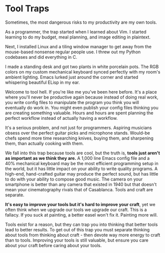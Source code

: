 #+begin_export markdown
export const metadata = {
title: "Tool Traps"
}
#+end_export

* Tool Traps

Sometimes, the most dangerous risks to my productivity are my own tools.

As a programmer, the trap started when I learned about Vim.
I started learning to do my budget, meal planning, and image editing in plaintext.

Next, I installed Linux and a tiling window manager to get away from the mouse-based nonsense regular people use.
I threw out my Python codebases and did everything in C.

I made a standing desk and got two plants in white porcelain pots.
The RGB colors on my custom mechanical keyboard synced perfectly with my room's ambient lighting.
Emacs lurked just around the corner and started whispering beautiful ELisp in my ear.

Welcome to tool hell.
If you're like me you've been here before.
It's a place where you'll never be productive again because instead of doing real work, you write config files to manipulate the program you think you will eventually do work in.
You might even publish your config files thinking you are creating something valuable.
Hours and hours are spent planning the perfect workflow instead of actually having a workflow.

It's a serious problem, and not just for programmers.
Aspiring musicians obsess over the perfect guitar picks and microphone stands.
Would-be chefs spend more time researching knives, buying them, and sharpening them, than actually cooking with them.

We fall into this trap because tools are cool, but the truth is, *tools just aren't as important as we think they are.*
A 1,000 line Emacs config file and a 40% mechanical keyboard may be the most efficient programming setup in the world, but it has little impact on your ability to write quality programs.
A high-end, hand-crafted guitar may produce the perfect sound, but has little to do with your ability to compose good music.
The camera on your smartphone is better than any camera that existed in 1940 but that doesn't mean your cinematography rivals that of Casablanca.
Tools and craft are separate.

*It's easy to improve your tools but it's hard to improve your craft*, yet we often think when we upgrade our tools we upgrade our craft.
This is a fallacy.
If you suck at painting, a better easel won't fix it.
Painting more will.

Tools exist for a reason, but they can trap you into thinking that better tools lead to better results.
To get out of this trap you must separate thinking about tools from thinking about craft - then devote way more energy to craft than to tools.
Improving your tools is still valuable, but ensure you care about your craft before caring about your tools.
